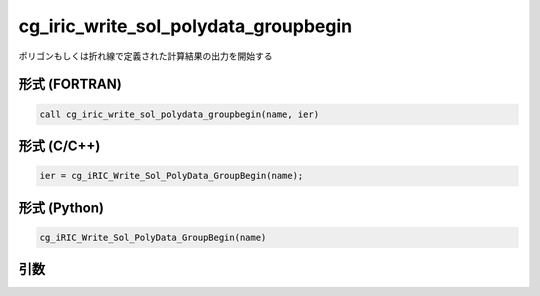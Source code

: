 cg_iric_write_sol_polydata_groupbegin
==========================================

ポリゴンもしくは折れ線で定義された計算結果の出力を開始する

形式 (FORTRAN)
---------------
.. code-block:: fortran

   call cg_iric_write_sol_polydata_groupbegin(name, ier)

形式 (C/C++)
---------------
.. code-block:: c

   ier = cg_iRIC_Write_Sol_PolyData_GroupBegin(name);

形式 (Python)
---------------
.. code-block:: python

   cg_iRIC_Write_Sol_PolyData_GroupBegin(name)

引数
----

.. csv-table:: cg_iric_write_sol_polydata_groupbegin の引数
  :file: cg_iric_write_sol_polydata_groupbegin_args.csv
  :header-rows: 1
